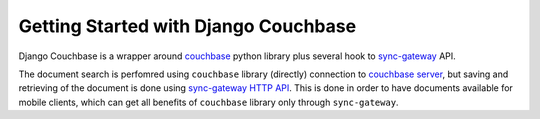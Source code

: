 .. _ref-tutorial:

=====================================
Getting Started with Django Couchbase
=====================================

Django Couchbase is a wrapper around `couchbase <https://pypi.python.org/pypi/couchbase>`_
python library plus several hook to
`sync-gateway <http://developer.couchbase.com/mobile/develop/references/sync-gateway/rest-api/index.html>`_ API.

The document search is perfomred using ``couchbase`` library (directly) connection
to `couchbase server <http://www.couchbase.com/>`_,
but saving and retrieving of the document is done using
`sync-gateway HTTP API <http://developer.couchbase.com/mobile/develop/references/sync-gateway/rest-api/index.html>`_. This is done in order to have documents available for mobile
clients, which can get all benefits of ``couchbase`` library only through ``sync-gateway``.
